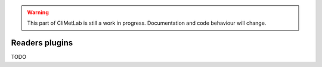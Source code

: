 .. warning::

     This part of CliMetLab is still a work in progress. Documentation and code behaviour will change.

Readers plugins
===============

TODO
